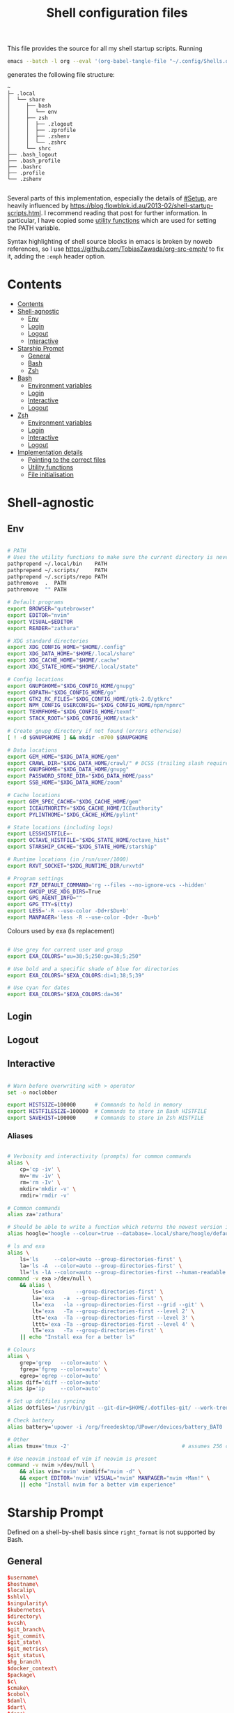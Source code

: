 #+TITLE: Shell configuration files
#+PROPERTY: header-args:sh   :tangle-mode (identity #o444) :mkdirp yes :noweb yes :emph '(("<<" ">>"))
#+PROPERTY: header-args:bash :tangle-mode (identity #o444) :mkdirp yes :noweb yes :emph '(("<<" ">>"))
#+PROPERTY: header-args:zsh  :tangle-mode (identity #o444) :mkdirp yes :noweb yes :emph '(("<<" ">>"))
#+STARTUP: overview

This file provides the source for all my shell startup scripts. Running

#+begin_src sh
  emacs --batch -l org --eval '(org-babel-tangle-file "~/.config/Shells.org")'
#+end_src

generates the following file structure:

#+begin_src
  ~
  ├─ .local
  │  └── share
  │     ├── bash
  │     │  └── env
  │     ├── zsh
  │     │  ├── .zlogout
  │     │  ├── .zprofile
  │     │  ├── .zshenv
  │     │  └── .zshrc
  │     └── shrc
  ├── .bash_logout
  ├── .bash_profile
  ├── .bashrc
  ├── .profile
  └── .zshenv

#+end_src

Several parts of this implementation, especially the details of [[#Setup]], are heavily influenced by  https://blog.flowblok.id.au/2013-02/shell-startup-scripts.html. I recommend reading that post for further information. In particular, I have copied some [[#utility][utility functions]] which are used for setting the PATH variable.

Syntax highlighting of shell source blocks in emacs is broken by noweb references, so I use https://github.com/TobiasZawada/org-src-emph/ to fix it, adding the =:emph= header option.

* Contents
:PROPERTIES:
:TOC: :include all :depth 2
:VISIBILITY: folded
:END:

:CONTENTS:
- [[#contents][Contents]]
- [[#shell-agnostic][Shell-agnostic]]
  - [[#env][Env]]
  - [[#login][Login]]
  - [[#logout][Logout]]
  - [[#interactive][Interactive]]
- [[#starship-prompt][Starship Prompt]]
  - [[#general][General]]
  - [[#bash][Bash]]
  - [[#zsh][Zsh]]
- [[#bash][Bash]]
  - [[#environment-variables][Environment variables]]
  - [[#login][Login]]
  - [[#interactive][Interactive]]
  - [[#logout][Logout]]
- [[#zsh][Zsh]]
  - [[#environment-variables][Environment variables]]
  - [[#login][Login]]
  - [[#interactive][Interactive]]
  - [[#logout][Logout]]
- [[#implementation-details][Implementation details]]
  - [[#pointing-to-the-correct-files][Pointing to the correct files]]
  - [[#utility-functions][Utility functions]]
  - [[#file-initialisation][File initialisation]]
:END:

* Shell-agnostic

** Env
:PROPERTIES:
:header-args: :noweb-ref env
:END:

#+begin_src sh

  # PATH
  # Uses the utility functions to make sure the current directory is never in PATH
  pathprepend ~/.local/bin    PATH
  pathprepend ~/.scripts/     PATH
  pathprepend ~/.scripts/repo PATH
  pathremove  .  PATH
  pathremove  "" PATH

  # Default programs
  export BROWSER="qutebrowser"
  export EDITOR="nvim"
  export VISUAL=$EDITOR
  export READER="zathura"

  # XDG standard directories
  export XDG_CONFIG_HOME="$HOME/.config"
  export XDG_DATA_HOME="$HOME/.local/share"
  export XDG_CACHE_HOME="$HOME/.cache"
  export XDG_STATE_HOME="$HOME/.local/state"

  # Config locations
  export GNUPGHOME="$XDG_CONFIG_HOME/gnupg"
  export GOPATH="$XDG_CONFIG_HOME/go"
  export GTK2_RC_FILES="$XDG_CONFIG_HOME/gtk-2.0/gtkrc"
  export NPM_CONFIG_USERCONFIG="$XDG_CONFIG_HOME/npm/npmrc"
  export TEXMFHOME="$XDG_CONFIG_HOME/texmf"
  export STACK_ROOT="$XDG_CONFIG_HOME/stack"

  # Create gnupg directory if not found (errors otherwise)
  [ ! -d $GNUPGHOME ] && mkdir -m700 $GNUPGHOME

  # Data locations
  export GEM_HOME="$XDG_DATA_HOME/gem"
  export CRAWL_DIR="$XDG_DATA_HOME/crawl/" # DCSS (trailing slash required)
  export GNUPGHOME="$XDG_DATA_HOME/gnupg"
  export PASSWORD_STORE_DIR="$XDG_DATA_HOME/pass"
  export SSB_HOME="$XDG_DATA_HOME/zoom"

  # Cache locations
  export GEM_SPEC_CACHE="$XDG_CACHE_HOME/gem"
  export ICEAUTHORITY="$XDG_CACHE_HOME/ICEauthority"
  export PYLINTHOME="$XDG_CACHE_HOME/pylint"

  # State locations (including logs)
  export LESSHISTFILE=-
  export OCTAVE_HISTFILE="$XDG_STATE_HOME/octave_hist"
  export STARSHIP_CACHE="$XDG_STATE_HOME/starship"

  # Runtime locations (in /run/user/1000)
  export RXVT_SOCKET="$XDG_RUNTIME_DIR/urxvtd"

  # Program settings
  export FZF_DEFAULT_COMMAND='rg --files --no-ignore-vcs --hidden'
  export GHCUP_USE_XDG_DIRS=True
  export GPG_AGENT_INFO=""
  export GPG_TTY=$(tty)
  export LESS='-R --use-color -Dd+r$Du+b'
  export MANPAGER='less -R --use-color -Dd+r -Du+b'

#+end_src

Colours used by exa (ls replacement)

#+begin_src sh

  # Use grey for current user and group
  export EXA_COLORS="uu=38;5;250:gu=38;5;250"

  # Use bold and a specific shade of blue for directories
  export EXA_COLORS="$EXA_COLORS:di=1;38;5;39"

  # Use cyan for dates
  export EXA_COLORS="$EXA_COLORS:da=36"

#+end_src

** Login
:PROPERTIES:
:header-args: :noweb-ref login
:END:

** Logout
:PROPERTIES:
:header-args: :noweb-ref logout
:END:

** Interactive
:PROPERTIES:
:header-args: :noweb-ref interactive
:END:

#+begin_src sh

  # Warn before overwriting with > operator
  set -o noclobber

  export HISTSIZE=100000      # Commands to hold in memory
  export HISTFILESIZE=100000  # Commands to store in Bash HISTFILE
  export SAVEHIST=100000      # Commands to store in Zsh HISTFILE
  
#+end_src

*** Aliases

#+begin_src sh

  # Verbosity and interactivity (prompts) for common commands
  alias \
      cp='cp -iv' \
      mv='mv -iv' \
      rm='rm -Iv' \
      mkdir='mkdir -v' \
      rmdir='rmdir -v'

  # Common commands
  alias za='zathura'

  # Should be able to write a function which returns the newest version in the folder
  alias hoogle="hoogle --colour=true --database=.local/share/hoogle/default-haskell-5.0.18.hoo"

  # ls and exa
  alias \
      ls='ls     --color=auto --group-directories-first' \
      la='ls -A  --color=auto --group-directories-first' \
      ll='ls -lA --color=auto --group-directories-first --human-readable'
  command -v exa >/dev/null \
      && alias \
          ls='exa       --group-directories-first' \
          la='exa   -a  --group-directories-first' \
          ll='exa   -la --group-directories-first --grid --git' \
          lt='exa   -Ta --group-directories-first --level 2' \
          ltt='exa  -Ta --group-directories-first --level 3' \
          lttt='exa -Ta --group-directories-first --level 4' \
          lT='exa   -Ta --group-directories-first' \
      || echo "Install exa for a better ls"
        
  # Colours
  alias \
      grep='grep   --color=auto' \
      fgrep='fgrep --color=auto' \
      egrep='egrep --color=auto'
  alias diff='diff --color=auto'
  alias ip='ip     --color=auto'

  # Set up dotfiles syncing
  alias dotfiles='/usr/bin/git --git-dir=$HOME/.dotfiles-git/ --work-tree=$HOME'

  # Check battery
  alias battery='upower -i /org/freedesktop/UPower/devices/battery_BAT0 | grep -E "state|to\ full|percentage"'

  # Other
  alias tmux='tmux -2'                                    # assumes 256 colour

  # Use neovim instead of vim if neovim is present
  command -v nvim >/dev/null \
      && alias vim='nvim' vimdiff="nvim -d" \
      && export EDITOR='nvim' VISUAL="nvim" MANPAGER="nvim +Man!" \
      || echo "Install nvim for a better vim experience"

#+end_src

* Starship Prompt

Defined on a shell-by-shell basis since =right_format= is not supported by Bash.

** General
:PROPERTIES:
:header-args: :noweb-ref prompt-format
:END:

#+begin_src toml
$username\
$hostname\
$localip\
$shlvl\
$singularity\
$kubernetes\
$directory\
$vcsh\
$git_branch\
$git_commit\
$git_state\
$git_metrics\
$git_status\
$hg_branch\
$docker_context\
$package\
$c\
$cmake\
$cobol\
$daml\
$dart\
$deno\
$dotnet\
$elixir\
$elm\
$erlang\
$golang\
$haskell\
$helm\
$java\
$julia\
$kotlin\
$lua\
$nim\
$nodejs\
$ocaml\
$perl\
$php\
$pulumi\
$purescript\
$python\
$raku\
$rlang\
$red\
$ruby\
$rust\
$scala\
$swift\
$terraform\
$vlang\
$vagrant\
$zig\
$buf\
$nix_shell\
$conda\
$spack\
$memory_usage\
$aws\
$gcloud\
$openstack\
$azure\
$env_var\
$crystal\
$custom\
$sudo\
$cmd_duration\
$jobs\
$battery\
$time\
$status\
$container\
$shell
#+end_src

** Bash

#+begin_src toml :tangle ~/.config/starship/bash.toml :noweb yes

  #add_newline = false  # Don't print an empty line before each prompt
  format = """\
  <<prompt-format>>$character"""

#+end_src

** Zsh

#+begin_src toml :tangle ~/.config/starship/zsh.toml :noweb yes

  #add_newline = false  # Don't print an empty line before each prompt
  format = """$character"""
  right_format = """\
  <<prompt-format>>"""

#+end_src

* Bash

** Environment variables
:PROPERTIES:
:header-args: :noweb-ref bash-env
:END:

** Login
:PROPERTIES:
:header-args: :noweb-ref bash-login
:END:

** Interactive
:PROPERTIES:
:header-args: :noweb-ref bash-interactive
:END:

#+begin_src bash

  # Avoid duplicate prompt
  PROMPT_COMMAND=

  # Prompt colour escape sequences
  PROMPT_BLACK="\[\033[30m\]"
  PROMPT_RED="\[\033[31m\]"
  PROMPT_GREEN="\[\033[32m\]"
  PROMPT_YELLOW="\[\033[33m\]"
  PROMPT_BLUE="\[\033[34m\]"
  PROMPT_PURPLE="\[\033[35m\]"
  PROMPT_CYAN="\[\033[36m\]"
  PROMPT_WHITE="\[\033[37m\]"
  PROMPT_UNCOLOUR="\[\033[m\]"

  # Print colour-coded battery percentage
  battery_prompt () {
      BATTERY_POWER=`cat /sys/class/power_supply/BAT0/capacity`
      [ $BATTERY_POWER -ge 60 ] \
          && echo "$PROMPT_GREEN$BATTERY_POWER"
      [ $BATTERY_POWER -lt 60 ] && [ $BATTERY_POWER -ge 20 ] \
          && echo "$PROMPT_YELLOW$BATTERY_POWER"
      [ $BATTERY_POWER -lt 20 ] \
          && echo "$PROMPT_RED$BATTERY_POWER"
  }

  # Prompt template: <battery[time]pwd$ >
  PS1="\
  `battery_prompt`\
  $PROMPT_CYAN[\T]\
  $PROMPT_BLUE\w\
  $PROMPT_WHITE\$\
  $PROMPT_UNCOLOUR "

  # Set up bash history
  export_and_create_file HISTFILE "$XDG_STATE_HOME/bash/history"
  export HISTTIMEFORMAT="%d/%m/%y %T "
  export HISTCONTROL=ignoredups:ignorespace # Don't put duplicate lines in history
  shopt -s histappend # Append rather than overwriting

  # Check window size after each command
  shopt -s checkwinsize

  # Make less more friendly for non-plain text files
  #[ -x /usr/bin/lesspipe.sh ] && eval "$(SHELL=/bin/sh lesspipe)"
  LESSOPEN="|lesspipe.sh %s"; export LESSOPEN

  ## Check and update neofetch cache
  #NEOFETCH_CACHE=$XDG_CACHE_HOME/neofetch.txt
  #command -v neofetch >/dev/null \
  #    && [[ ! `find $NEOFETCH_CACHE -mtime -1 >/dev/null` ]] \
  #    && neofetch > $NEOFETCH_CACHE
  ## Print out neofetch cache
  #[ -f $NEOFETCH_CACHE ] \
  #    && cat $NEOFETCH_CACHE \
  #    || echo "neofetch not found"
  neofetch

#+end_src

The starship prompt should be at the end of =.bashrc=.

#+begin_src bash

  export STARSHIP_CONFIG="$XDG_CONFIG_HOME/starship/bash.toml"
  command -v starship >/dev/null \
      && eval "$(starship init bash)" \
      || echo "Install starship for better shell prompts"

#+end_src

** Logout
:PROPERTIES:
:header-args: :noweb-ref bash-logout
:END:

* Zsh

** Environment variables
:PROPERTIES:
:header-args: :noweb-ref zsh-env
:END:

** Login
:PROPERTIES:
:header-args: :noweb-ref zsh-login
:END:

** Interactive
:PROPERTIES:
:header-args: :noweb-ref zsh-interactive
:END:

#+begin_src zsh

  bindkey -e  # Use emacs mode

  autoload -Uz compinit && compinit  # Initialise tab completion

  setopt AUTO_CD      # Automatically cd when command is a directory name
  setopt CDABLE_VARS  # If cd can't find a directory, check in HOME
  setopt CD_SILENT    # Never pwd after cd (default does this for cd -)
  setopt CORRECT      # Suggest corrections for mistyped commands
  setopt CORRECT_ALL  # Suggest corrections for mistyped arguments
  setopt INTERACTIVE_COMMENTS  # Allow comments in interactive shells

  # History
  export_and_create_file HISTFILE "$XDG_STATE_HOME/zsh/history"
  setopt INC_APPEND_HISTORY  # Add commands to history immediately, not on exit
  setopt EXTENDED_HISTORY    # Record command timestamps
  setopt HIST_IGNORE_DUPS    # Do not record duplicate commands
  setopt HIST_REDUCE_BLANKS  # Do not record blank lines
  setopt HIST_VERIFY         # Confirm before executing with !! etc

#+end_src

*** Keybindings

#+begin_src zsh :no-expand

  typeset -g -A key  # Initialise

  # Aliases for some special keys
  key[Home]="${terminfo[khome]}"
  key[End]="${terminfo[kend]}"
  key[Insert]="${terminfo[kich1]}"
  key[Backspace]="${terminfo[kbs]}"
  key[Delete]="${terminfo[kdch1]}"
  key[Up]="${terminfo[kcuu1]}"
  key[Down]="${terminfo[kcud1]}"
  key[Left]="${terminfo[kcub1]}"
  key[Right]="${terminfo[kcuf1]}"
  key[PageUp]="${terminfo[kpp]}"
  key[PageDown]="${terminfo[knp]}"
  key[Shift-Tab]="${terminfo[kcbt]}"

  [ -n "${key[Home]}"      ] && bindkey -- "${key[Home]}"       beginning-of-line
  [ -n "${key[End]}"       ] && bindkey -- "${key[End]}"        end-of-line
  [ -n "${key[Insert]}"    ] && bindkey -- "${key[Insert]}"     overwrite-mode
  [ -n "${key[Backspace]}" ] && bindkey -- "${key[Backspace]}"  backward-delete-char
  [ -n "${key[Delete]}"    ] && bindkey -- "${key[Delete]}"     delete-char
  [ -n "${key[Left]}"      ] && bindkey -- "${key[Left]}"       backward-char
  [ -n "${key[Right]}"     ] && bindkey -- "${key[Right]}"      forward-char
  [ -n "${key[Shift-Tab]}" ] && bindkey -- "${key[Shift-Tab]}"  reverse-menu-complete

  # Make sure the terminal is in application mode when using zle
  if (( ${+terminfo[smkx]} && ${+terminfo[rmkx]} )); then
          autoload -Uz add-zle-hook-widget
          function zle_application_mode_start { echoti smkx }
          function zle_application_mode_stop { echoti rmkx }
          add-zle-hook-widget -Uz zle-line-init zle_application_mode_start
          add-zle-hook-widget -Uz zle-line-finish zle_application_mode_stop
  fi

  # Arrows only give previous commands which complete the current line

  autoload -Uz up-line-or-beginning-search down-line-or-beginning-search
  zle -N up-line-or-beginning-search
  zle -N down-line-or-beginning-search

  # Arrows
  [ -n "${key[Up]}"   ] && bindkey -- "${key[Up]}"   up-line-or-beginning-search
  [ -n "${key[Down]}" ] && bindkey -- "${key[Down]}" down-line-or-beginning-search

  # Emacs
  [ -n "^P" ] && bindkey -- "^P" up-line-or-beginning-search
  [ -n "^N" ] && bindkey -- "^N" down-line-or-beginning-search

  # Vi
  [ -n "^K" ] && bindkey -- "^K" up-line-or-beginning-search
  [ -n "^J" ] && bindkey -- "^J" down-line-or-beginning-search

#+end_src

*** Prompt

#+begin_src zsh
  # Enable version control access
  autoload -Uz vcs_info
  precmd_vcs_info() { vcs_info }
#+end_src

The starship prompt should be at the end of =.zshrc=.

#+begin_src bash

  export STARSHIP_CONFIG="$XDG_CONFIG_HOME/starship/zsh.toml"
  command -v starship >/dev/null \
      && eval "$(starship init zsh)" \
      || echo "Install starship for better shell prompts"

#+end_src

** Logout
:PROPERTIES:
:header-args: :noweb-ref zsh-logout
:END:

* Implementation details

Every generated file will be prefixed with the following information:

#+name: intro
#+begin_src sh
  # Do not edit! This file was generated by .config/Shells.org
#+end_src

** Pointing to the correct files
:PROPERTIES:
:header-args: :noweb-ref env-setup
:END:

From the [[https://www.gnu.org/software/bash/manual/bash.html#Invoked-with-name-sh][Bash manual]],

#+begin_quote
When invoked as an interactive shell with the name =sh=, Bash looks for the variable =ENV=, expands its value if it is defined, and uses the expanded value as the name of a file to read and execute.
#+end_quote

We therefore point this variable to the script we want to run for interactive POSIX shells, which we will call the [[#shrc][shrc]].

#+begin_src sh

  # Setup script location for interactive POSIX shells
  export ENV=~/.local/share/shrc

#+end_src

Similarly, when Bash is used non-interactively to run a script, it looks for a startup file from =BASH_ENV=.

#+begin_src sh

  # Setup script for non-interactive bash shells
  export BASH_ENV=~/.local/share/bash/env

#+end_src

We point it to the file at =.local/share/bash/env=, which will follow the structure

#+begin_src bash :shebang "#!/bin/env bash" :tangle ~/.local/share/bash/env :noweb-ref

  <<intro>>
  <<env-setup>>
  <<bash-env>>

#+end_src

This variable is cleared as part of  [[#bash-login-setup][the setup for a Bash login shell]] so that these scripts are not called too many times. Code blocks containing the form =<<env-setup>>= will expand to include the exports in this section. The next snippet ensures that my personal shell-agnostic environment variables will also be exported, as well as some [[#utility][utility functions]].

#+begin_src sh
  <<utility-functions>>
  <<env>>
#+end_src

Finally, we need to tell Zsh where to look for its own configuration files.

1. If started through another login shell

   #+begin_src sh
     export ZDOTDIR="$XDG_DATA_HOME/zsh"
   #+end_src

2. If started through Zsh as a login shell

   #+begin_src zsh :shebang "#!/bin/env sh" :tangle ~/.zshenv :noweb-ref
     export ZDOTDIR="$XDG_DATA_HOME/zsh"
     . $ZDOTDIR/.zshenv
   #+end_src

** Utility functions
:PROPERTIES:
:custom_id: utility
:header-args: :noweb-ref utility-functions
:END:

#+begin_src sh

  # Example usage: export_and_create_dir GNUPG_HOME "$XDG_CONFIG_HOME/gnupg"
  export_and_create_dir () {
      [ ! -f "$2" ] && mkdir -p "$2"
      export $1="$2"
  }

  export_and_create_file () {
      [ ! -f "$2" ] && mkdir -p `dirname "$2"` && touch "$2"
      export $1="$2"
  }

#+end_src

*** PATH manipulation

Taken wholesale from https://blog.flowblok.id.au/2013-02/shell-startup-scripts.html.
These functions can be used to more safely manipulate variables such as =PATH=, since the naïve =PATH=$PATH:foo= also includes the current directory if =PATH= was previously empty.

Each of the three functions =pathremove=, =pathprepend= and =pathappend= have the same syntax. For example, to add =~/.scripts= to the end of =PATH=, run =pathappend ~/.scripts PATH=.

#+begin_src sh

  # Usage: indirect_expand PATH -> $PATH
  indirect_expand () {
      env | sed -n "s/^$1=//p"
  }

  pathremove () {
      local IFS=':'
      local newpath
      local dir
      local var=${2:-PATH}
      # Bash has ${!var}, but this is not portable.
      for dir in `indirect_expand "$var"`; do
          IFS=''
          if [ "$dir" != "$1" ]; then
              newpath=$newpath:$dir
          fi
      done
      export $var=${newpath#:}
  }

  pathprepend () {
      # if the path is already in the variable,
      # remove it so we can move it to the front
      pathremove "$1" "$2"
      #[ -d "${1}" ] || return
      local var="${2:-PATH}"
      local value=`indirect_expand "$var"`
      export ${var}="${1}${value:+:${value}}"
  }

  pathappend () {
      pathremove "${1}" "${2}"
      #[ -d "${1}" ] || return
      local var=${2:-PATH}
      local value=`indirect_expand "$var"`
      export $var="${value:+${value}:}${1}"
  }

#+end_src

** File initialisation

*** POSIX Shell

**** Login (.profile)

If =.bash_profile= is missing, then bash will source =.profile= instead.

#+begin_src sh :shebang "#!/bin/env sh" :tangle ~/.profile

  <<intro>>
  <<env-setup>>
  <<login>>

#+end_src

**** Interactive (shrc)
:PROPERTIES:
:custom_id: shrc
:END:

#+begin_src sh :shebang "#!/bin/env sh" :tangle ~/.local/share/shrc

  <<intro>>
  <<env-setup>>
  <<interactive>>

#+end_src

*** Bash

**** Login (.bash_profile)
:PROPERTIES:
:custom_id: bash-login-setup
:END:

#+begin_src bash :shebang "#!/bin/env bash" :tangle ~/.bash_profile
  
  <<intro>>
  <<env-setup>>
  <<bash-env>>

  # Prevent env and bash-env from being run later, since BASH_ENV is used for
  # non-login non-interactive shells. No export because child shells may be
  # non-login and non-interactive.
  BASH_ENV=

  <<login>>
  <<bash-login>>

  # Check if this is an interactive shell
  if [ "$PS1" ]; then
      . .bashrc
  fi

#+end_src

**** Interactive (.bashrc)

#+begin_src bash :shebang "#!/bin/env bash" :tangle ~/.bashrc

  <<intro>>
  <<env-setup>>
  <<bash-env>>

  <<interactive>>
  <<bash-interactive>>
  
#+end_src

**** Logout (.bash_logout)

#+begin_src bash :shebang "#!/bin/env bash" :tangle ~/.bash_logout

  <<intro>>
  <<logout>>
  <<bash-logout>>
  
#+end_src

*** Zsh

**** Env (.zshenv)

#+begin_src zsh :shebang "#!/bin/env zsh" :tangle ~/.local/share/zsh/.zshenv

  <<intro>>
  <<env-setup>>
  <<zsh-env>>

#+end_src

**** Login (.zprofile)

#+begin_src zsh :shebang "#!/bin/env zsh" :tangle ~/.local/share/zsh/.zprofile

  <<intro>>
  <<login>>
  <<zsh-login>>

#+end_src

**** Interactive (.zshrc)

#+begin_src zsh :shebang "#!/bin/env zsh" :tangle ~/.local/share/zsh/.zshrc

  <<intro>>
  <<interactive>>
  <<zsh-interactive>>
  
#+end_src

**** Logout (.zlogout)

#+begin_src zsh :shebang "#!/bin/env zsh" :tangle ~/.local/share/zsh/.zlogout

  <<intro>>
  <<logout>>
  <<zsh-logout>>
  
#+end_src
